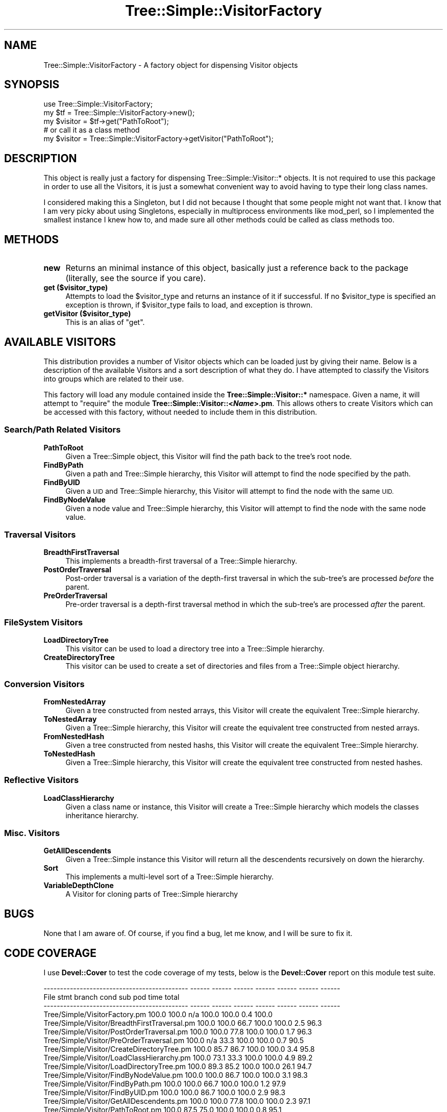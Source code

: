 .\" Automatically generated by Pod::Man 4.09 (Pod::Simple 3.35)
.\"
.\" Standard preamble:
.\" ========================================================================
.de Sp \" Vertical space (when we can't use .PP)
.if t .sp .5v
.if n .sp
..
.de Vb \" Begin verbatim text
.ft CW
.nf
.ne \\$1
..
.de Ve \" End verbatim text
.ft R
.fi
..
.\" Set up some character translations and predefined strings.  \*(-- will
.\" give an unbreakable dash, \*(PI will give pi, \*(L" will give a left
.\" double quote, and \*(R" will give a right double quote.  \*(C+ will
.\" give a nicer C++.  Capital omega is used to do unbreakable dashes and
.\" therefore won't be available.  \*(C` and \*(C' expand to `' in nroff,
.\" nothing in troff, for use with C<>.
.tr \(*W-
.ds C+ C\v'-.1v'\h'-1p'\s-2+\h'-1p'+\s0\v'.1v'\h'-1p'
.ie n \{\
.    ds -- \(*W-
.    ds PI pi
.    if (\n(.H=4u)&(1m=24u) .ds -- \(*W\h'-12u'\(*W\h'-12u'-\" diablo 10 pitch
.    if (\n(.H=4u)&(1m=20u) .ds -- \(*W\h'-12u'\(*W\h'-8u'-\"  diablo 12 pitch
.    ds L" ""
.    ds R" ""
.    ds C` ""
.    ds C' ""
'br\}
.el\{\
.    ds -- \|\(em\|
.    ds PI \(*p
.    ds L" ``
.    ds R" ''
.    ds C`
.    ds C'
'br\}
.\"
.\" Escape single quotes in literal strings from groff's Unicode transform.
.ie \n(.g .ds Aq \(aq
.el       .ds Aq '
.\"
.\" If the F register is >0, we'll generate index entries on stderr for
.\" titles (.TH), headers (.SH), subsections (.SS), items (.Ip), and index
.\" entries marked with X<> in POD.  Of course, you'll have to process the
.\" output yourself in some meaningful fashion.
.\"
.\" Avoid warning from groff about undefined register 'F'.
.de IX
..
.if !\nF .nr F 0
.if \nF>0 \{\
.    de IX
.    tm Index:\\$1\t\\n%\t"\\$2"
..
.    if !\nF==2 \{\
.        nr % 0
.        nr F 2
.    \}
.\}
.\" ========================================================================
.\"
.IX Title "Tree::Simple::VisitorFactory 3pm"
.TH Tree::Simple::VisitorFactory 3pm "2016-05-03" "perl v5.26.1" "User Contributed Perl Documentation"
.\" For nroff, turn off justification.  Always turn off hyphenation; it makes
.\" way too many mistakes in technical documents.
.if n .ad l
.nh
.SH "NAME"
Tree::Simple::VisitorFactory \- A factory object for dispensing Visitor objects
.SH "SYNOPSIS"
.IX Header "SYNOPSIS"
.Vb 1
\&  use Tree::Simple::VisitorFactory;
\&
\&  my $tf = Tree::Simple::VisitorFactory\->new();
\&
\&  my $visitor = $tf\->get("PathToRoot");
\&
\&  # or call it as a class method
\&  my $visitor = Tree::Simple::VisitorFactory\->getVisitor("PathToRoot");
.Ve
.SH "DESCRIPTION"
.IX Header "DESCRIPTION"
This object is really just a factory for dispensing Tree::Simple::Visitor::* objects. It is not required to use this package in order to use all the Visitors, it is just a somewhat convenient way to avoid having to type their long class names.
.PP
I considered making this a Singleton, but I did not because I thought that some people might not want that. I know that I am very picky about using Singletons, especially in multiprocess environments like mod_perl, so I implemented the smallest instance I knew how to, and made sure all other methods could be called as class methods too.
.SH "METHODS"
.IX Header "METHODS"
.IP "\fBnew\fR" 4
.IX Item "new"
Returns an minimal instance of this object, basically just a reference back to the package (literally, see the source if you care).
.IP "\fBget ($visitor_type)\fR" 4
.IX Item "get ($visitor_type)"
Attempts to load the \f(CW$visitor_type\fR and returns an instance of it if successful. If no \f(CW$visitor_type\fR is specified an exception is thrown, if \f(CW$visitor_type\fR fails to load, and exception is thrown.
.IP "\fBgetVisitor ($visitor_type)\fR" 4
.IX Item "getVisitor ($visitor_type)"
This is an alias of \f(CW\*(C`get\*(C'\fR.
.SH "AVAILABLE VISITORS"
.IX Header "AVAILABLE VISITORS"
This distribution provides a number of Visitor objects which can be loaded just by giving their name. Below is a description of the available Visitors and a sort description of what they do. I have attempted to classify the Visitors into groups which are related to their use.
.PP
This factory will load any module contained inside the \fBTree::Simple::Visitor::*\fR namespace. Given a name, it will attempt to \f(CW\*(C`require\*(C'\fR the module \fBTree::Simple::Visitor::<\f(BIName\fB>.pm\fR. This allows others to create Visitors which can be accessed with this factory, without needed to include them in this distribution.
.SS "Search/Path Related Visitors"
.IX Subsection "Search/Path Related Visitors"
.IP "\fBPathToRoot\fR" 4
.IX Item "PathToRoot"
Given a Tree::Simple object, this Visitor will find the path back to the tree's root node.
.IP "\fBFindByPath\fR" 4
.IX Item "FindByPath"
Given a path and Tree::Simple hierarchy, this Visitor will attempt to find the node specified by the path.
.IP "\fBFindByUID\fR" 4
.IX Item "FindByUID"
Given a \s-1UID\s0 and Tree::Simple hierarchy, this Visitor will attempt to find the node with the same \s-1UID.\s0
.IP "\fBFindByNodeValue\fR" 4
.IX Item "FindByNodeValue"
Given a node value and Tree::Simple hierarchy, this Visitor will attempt to find the node with the same node value.
.SS "Traversal Visitors"
.IX Subsection "Traversal Visitors"
.IP "\fBBreadthFirstTraversal\fR" 4
.IX Item "BreadthFirstTraversal"
This implements a breadth-first traversal of a Tree::Simple hierarchy.
.IP "\fBPostOrderTraversal\fR" 4
.IX Item "PostOrderTraversal"
Post-order traversal is a variation of the depth-first traversal in which the sub-tree's are processed \fIbefore\fR the parent.
.IP "\fBPreOrderTraversal\fR" 4
.IX Item "PreOrderTraversal"
Pre-order traversal is a depth-first traversal method in which the sub-tree's are processed \fIafter\fR the parent.
.SS "FileSystem Visitors"
.IX Subsection "FileSystem Visitors"
.IP "\fBLoadDirectoryTree\fR" 4
.IX Item "LoadDirectoryTree"
This visitor can be used to load a directory tree into a Tree::Simple hierarchy.
.IP "\fBCreateDirectoryTree\fR" 4
.IX Item "CreateDirectoryTree"
This visitor can be used to create a set of directories and files from a Tree::Simple object hierarchy.
.SS "Conversion Visitors"
.IX Subsection "Conversion Visitors"
.IP "\fBFromNestedArray\fR" 4
.IX Item "FromNestedArray"
Given a tree constructed from nested arrays, this Visitor will create the equivalent Tree::Simple hierarchy.
.IP "\fBToNestedArray\fR" 4
.IX Item "ToNestedArray"
Given a Tree::Simple hierarchy, this Visitor will create the equivalent tree constructed from nested arrays.
.IP "\fBFromNestedHash\fR" 4
.IX Item "FromNestedHash"
Given a tree constructed from nested hashs, this Visitor will create the equivalent Tree::Simple hierarchy.
.IP "\fBToNestedHash\fR" 4
.IX Item "ToNestedHash"
Given a Tree::Simple hierarchy, this Visitor will create the equivalent tree constructed from nested hashes.
.SS "Reflective Visitors"
.IX Subsection "Reflective Visitors"
.IP "\fBLoadClassHierarchy\fR" 4
.IX Item "LoadClassHierarchy"
Given a class name or instance, this Visitor will create a Tree::Simple hierarchy which models the classes inheritance hierarchy.
.SS "Misc. Visitors"
.IX Subsection "Misc. Visitors"
.IP "\fBGetAllDescendents\fR" 4
.IX Item "GetAllDescendents"
Given a Tree::Simple instance this Visitor will return all the descendents recursively on down the hierarchy.
.IP "\fBSort\fR" 4
.IX Item "Sort"
This implements a multi-level sort of a Tree::Simple hierarchy.
.IP "\fBVariableDepthClone\fR" 4
.IX Item "VariableDepthClone"
A Visitor for cloning parts of Tree::Simple hierarchy
.SH "BUGS"
.IX Header "BUGS"
None that I am aware of. Of course, if you find a bug, let me know, and I will be sure to fix it.
.SH "CODE COVERAGE"
.IX Header "CODE COVERAGE"
I use \fBDevel::Cover\fR to test the code coverage of my tests, below is the \fBDevel::Cover\fR report on this module test suite.
.PP
.Vb 10
\& \-\-\-\-\-\-\-\-\-\-\-\-\-\-\-\-\-\-\-\-\-\-\-\-\-\-\-\-\-\-\-\-\-\-\-\-\-\-\-\-\-\-\-\- \-\-\-\-\-\- \-\-\-\-\-\- \-\-\-\-\-\- \-\-\-\-\-\- \-\-\-\-\-\- \-\-\-\-\-\- \-\-\-\-\-\-
\& File                                           stmt branch   cond    sub    pod   time  total
\& \-\-\-\-\-\-\-\-\-\-\-\-\-\-\-\-\-\-\-\-\-\-\-\-\-\-\-\-\-\-\-\-\-\-\-\-\-\-\-\-\-\-\-\- \-\-\-\-\-\- \-\-\-\-\-\- \-\-\-\-\-\- \-\-\-\-\-\- \-\-\-\-\-\- \-\-\-\-\-\- \-\-\-\-\-\-
\& Tree/Simple/VisitorFactory.pm                 100.0  100.0    n/a  100.0  100.0    0.4  100.0
\& Tree/Simple/Visitor/BreadthFirstTraversal.pm  100.0  100.0   66.7  100.0  100.0    2.5   96.3
\& Tree/Simple/Visitor/PostOrderTraversal.pm     100.0  100.0   77.8  100.0  100.0    1.7   96.3
\& Tree/Simple/Visitor/PreOrderTraversal.pm      100.0    n/a   33.3  100.0  100.0    0.7   90.5
\& Tree/Simple/Visitor/CreateDirectoryTree.pm    100.0   85.7   86.7  100.0  100.0    3.4   95.8
\& Tree/Simple/Visitor/LoadClassHierarchy.pm     100.0   73.1   33.3  100.0  100.0    4.9   89.2
\& Tree/Simple/Visitor/LoadDirectoryTree.pm      100.0   89.3   85.2  100.0  100.0   26.1   94.7
\& Tree/Simple/Visitor/FindByNodeValue.pm        100.0  100.0   86.7  100.0  100.0    3.1   98.3
\& Tree/Simple/Visitor/FindByPath.pm             100.0  100.0   66.7  100.0  100.0    1.2   97.9
\& Tree/Simple/Visitor/FindByUID.pm              100.0  100.0   86.7  100.0  100.0    2.9   98.3
\& Tree/Simple/Visitor/GetAllDescendents.pm      100.0  100.0   77.8  100.0  100.0    2.3   97.1
\& Tree/Simple/Visitor/PathToRoot.pm             100.0   87.5   75.0  100.0  100.0    0.8   95.1
\& Tree/Simple/Visitor/Sort.pm                   100.0  100.0   77.8  100.0  100.0    8.8   98.1
\& Tree/Simple/Visitor/ToNestedArray.pm          100.0  100.0   66.7  100.0  100.0    1.5   96.5
\& Tree/Simple/Visitor/ToNestedHash.pm           100.0  100.0   66.7  100.0  100.0    1.4   96.5
\& Tree/Simple/Visitor/FromNestedArray.pm        100.0   94.4   81.8  100.0  100.0    8.1   96.6
\& Tree/Simple/Visitor/FromNestedHash.pm         100.0   91.7   77.8  100.0  100.0    4.8   95.9
\& Tree/Simple/Visitor/VariableDepthClone.pm     100.0  100.0   66.7  100.0  100.0   25.5   97.3
\& \-\-\-\-\-\-\-\-\-\-\-\-\-\-\-\-\-\-\-\-\-\-\-\-\-\-\-\-\-\-\-\-\-\-\-\-\-\-\-\-\-\-\-\- \-\-\-\-\-\- \-\-\-\-\-\- \-\-\-\-\-\- \-\-\-\-\-\- \-\-\-\-\-\- \-\-\-\-\-\- \-\-\-\-\-\-
\& Total                                         100.0   93.8   76.3  100.0  100.0  100.0   96.1
\& \-\-\-\-\-\-\-\-\-\-\-\-\-\-\-\-\-\-\-\-\-\-\-\-\-\-\-\-\-\-\-\-\-\-\-\-\-\-\-\-\-\-\-\- \-\-\-\-\-\- \-\-\-\-\-\- \-\-\-\-\-\- \-\-\-\-\-\- \-\-\-\-\-\- \-\-\-\-\-\- \-\-\-\-\-\-
.Ve
.SH "SEE ALSO"
.IX Header "SEE ALSO"
These Visitor classes are meant to work with Tree::Simple hierarchies, you should refer to that module for more information.
.SH "AUTHOR"
.IX Header "AUTHOR"
stevan little, <stevan@iinteractive.com>
.PP
Ron Savage <ron@savage.net.au> has taken over maintenance as of V 0.11.
.SH "REPOSITORY"
.IX Header "REPOSITORY"
<https://github.com/ronsavage/Tree\-Simple\-VisitorFactory>.
.SH "COPYRIGHT AND LICENSE"
.IX Header "COPYRIGHT AND LICENSE"
Copyright 2004, 2005 by Infinity Interactive, Inc.
.PP
<http://www.iinteractive.com>
.PP
This library is free software; you can redistribute it and/or modify
it under the same terms as Perl itself.

